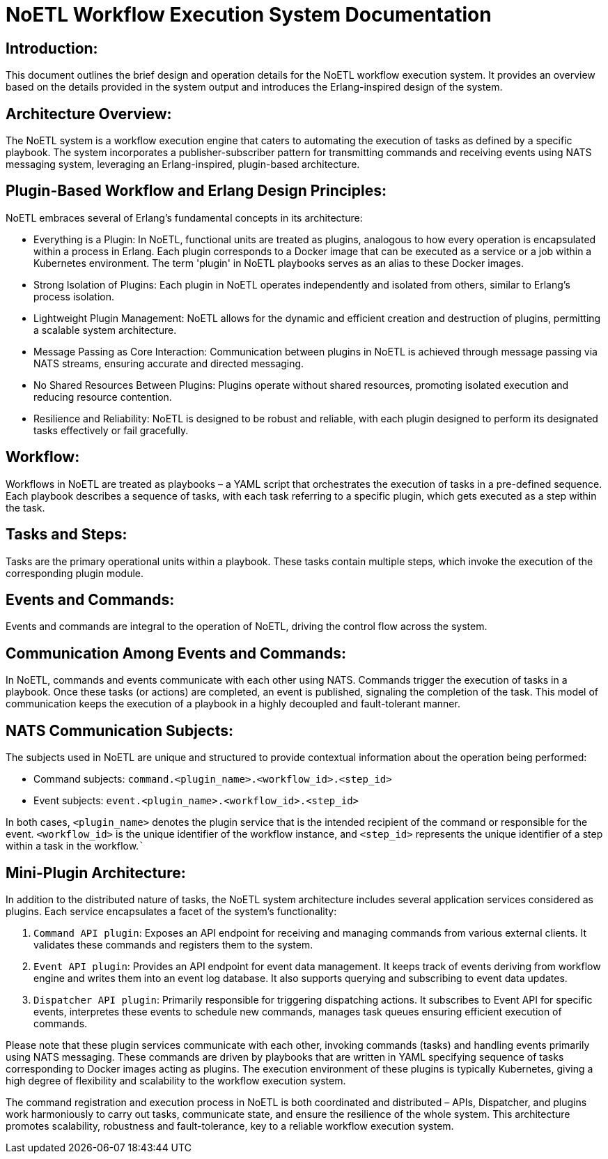 = NoETL Workflow Execution System Documentation

== Introduction:

This document outlines the brief design and operation details for the NoETL workflow execution system. It provides an overview based on the details provided in the system output and introduces the Erlang-inspired design of the system.

== Architecture Overview:

The NoETL system is a workflow execution engine that caters to automating the execution of tasks as defined by a specific playbook. The system incorporates a publisher-subscriber pattern for transmitting commands and receiving events using NATS messaging system, leveraging an Erlang-inspired, plugin-based architecture.

== Plugin-Based Workflow and Erlang Design Principles:

NoETL embraces several of Erlang's fundamental concepts in its architecture:

* Everything is a Plugin: In NoETL, functional units are treated as plugins, analogous to how every operation is encapsulated within a process in Erlang. Each plugin corresponds to a Docker image that can be executed as a service or a job within a Kubernetes environment. The term 'plugin' in NoETL playbooks serves as an alias to these Docker images.

* Strong Isolation of Plugins: Each plugin in NoETL operates independently and isolated from others, similar to Erlang's process isolation.

* Lightweight Plugin Management: NoETL allows for the dynamic and efficient creation and destruction of plugins, permitting a scalable system architecture.

* Message Passing as Core Interaction: Communication between plugins in NoETL is achieved through message passing via NATS streams, ensuring accurate and directed messaging.

* No Shared Resources Between Plugins: Plugins operate without shared resources, promoting isolated execution and reducing resource contention.

* Resilience and Reliability: NoETL is designed to be robust and reliable, with each plugin designed to perform its designated tasks effectively or fail gracefully.

== Workflow:

Workflows in NoETL are treated as playbooks – a YAML script that orchestrates the execution of tasks in a pre-defined sequence. Each playbook describes a sequence of tasks, with each task referring to a specific plugin, which gets executed as a step within the task.

== Tasks and Steps:

Tasks are the primary operational units within a playbook. These tasks contain multiple steps, which invoke the execution of the corresponding plugin module.

== Events and Commands:

Events and commands are integral to the operation of NoETL, driving the control flow across the system.

== Communication Among Events and Commands:

In NoETL, commands and events communicate with each other using NATS. Commands trigger the execution of tasks in a playbook. Once these tasks (or actions) are completed, an event is published, signaling the completion of the task. This model of communication keeps the execution of a playbook in a highly decoupled and fault-tolerant manner.

== NATS Communication Subjects:

The subjects used in NoETL are unique and structured to provide contextual information about the operation being performed:

* Command subjects: `command.<plugin_name>.<workflow_id>.<step_id>`
* Event subjects: `event.<plugin_name>.<workflow_id>.<step_id>`

In both cases, `<plugin_name>` denotes the plugin service that is the intended recipient of the command or responsible for the event. `<workflow_id>` is the unique identifier of the workflow instance, and `<step_id>` represents the unique identifier of a step within a task in the workflow.```

== Mini-Plugin Architecture:

In addition to the distributed nature of tasks, the NoETL system architecture includes several application services considered as plugins. Each service encapsulates a facet of the system's functionality:

. `Command API plugin`: Exposes an API endpoint for receiving and managing commands from various external clients. It validates these commands and registers them to the system.

. `Event API plugin`: Provides an API endpoint for event data management. It keeps track of events deriving from workflow engine and writes them into an event log database. It also supports querying and subscribing to event data updates.

. `Dispatcher API plugin`: Primarily responsible for triggering dispatching actions. It subscribes to Event API for specific events, interpretes these events to schedule new commands, manages task queues ensuring efficient execution of commands.

Please note that these plugin services communicate with each other, invoking commands (tasks) and handling events primarily using NATS messaging. These commands are driven by playbooks that are written in YAML specifying sequence of tasks corresponding to Docker images acting as plugins. The execution environment of these plugins is typically Kubernetes, giving a high degree of flexibility and scalability to the workflow execution system.

The command registration and execution process in NoETL is both coordinated and distributed – APIs, Dispatcher, and plugins work harmoniously to carry out tasks, communicate state, and ensure the resilience of the whole system. This architecture promotes scalability, robustness and fault-tolerance, key to a reliable workflow execution system.
